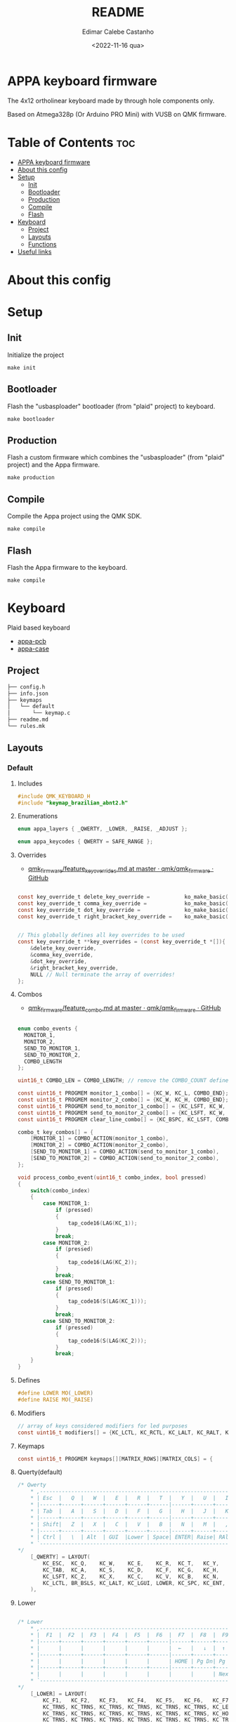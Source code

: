 #+title: README
#+property: header-args
#+auto_tangle: t
#+author: Edimar Calebe Castanho
#+date:<2022-11-16 qua>

* APPA keyboard firmware

The 4x12 ortholinear keyboard made by through hole components only.

Based on Atmega328p (Or Arduino PRO Mini) with VUSB on QMK firmware.

* Table of Contents :toc:
- [[#appa-keyboard-firmware][APPA keyboard firmware]]
- [[#about-this-config][About this config]]
- [[#setup][Setup]]
  - [[#init][Init]]
  - [[#bootloader][Bootloader]]
  - [[#production][Production]]
  - [[#compile][Compile]]
  - [[#flash][Flash]]
- [[#keyboard][Keyboard]]
  - [[#project][Project]]
  - [[#layouts][Layouts]]
  - [[#functions][Functions]]
- [[#useful-links][Useful links]]

* About this config
#+attr_html: :width 100px
#+attr_latex: :width 100px
[[./appa-layout.png]]

* Setup
** Init
Initialize the project
#+begin_src shell
make init
#+end_src
** Bootloader
Flash the "usbasploader" bootloader (from "plaid" project) to keyboard.
#+begin_src shell
make bootloader
#+end_src
** Production
Flash a custom firmware which combines the "usbasploader" (from "plaid" project) and the Appa firmware.
#+begin_src shell
make production
#+end_src
** Compile
Compile the Appa project using the QMK SDK.
#+begin_src shell
make compile
#+end_src
** Flash
Flash the Appa firmware to the keyboard.
#+begin_src shell
make compile
#+end_src
* Keyboard

Plaid based keyboard

+ [[https://git.calebe.dev.br/appa-keyboard-pcb/][appa-pcb]]
+ [[https://git.calebe.dev.br/appa-keyboard-case/][appa-case]]

** Project
#+begin_src sh
├── config.h
├── info.json
├── keymaps
│   └── default
│       └── keymap.c
├── readme.md
└── rules.mk
#+end_src

** Layouts
*** Default
**** Includes

#+begin_src c :tangle src/keymaps/default/keymap.c
#include QMK_KEYBOARD_H
#include "keymap_brazilian_abnt2.h"
#+end_src

**** Enumerations

#+begin_src c :tangle src/keymaps/default/keymap.c
enum appa_layers { _QWERTY, _LOWER, _RAISE, _ADJUST };

enum appa_keycodes { QWERTY = SAFE_RANGE };
#+end_src

**** Overrides

+ [[https://github.com/qmk/qmk_firmware/blob/master/docs/feature_key_overrides.md][qmk_firmware/feature_key_overrides.md at master · qmk/qmk_firmware · GitHub ]]

#+begin_src c :tangle src/keymaps/default/keymap.c

const key_override_t delete_key_override =           ko_make_basic(MOD_MASK_SHIFT, KC_BSPC, KC_DEL);
const key_override_t comma_key_override =            ko_make_basic(MOD_MASK_SHIFT, KC_COMM, BR_SCLN);
const key_override_t dot_key_override =              ko_make_basic(MOD_MASK_SHIFT, KC_DOT, BR_COLN);
const key_override_t right_bracket_key_override =    ko_make_basic(MOD_MASK_SHIFT, KC_LABK, KC_RABK);


// This globally defines all key overrides to be used
const key_override_t **key_overrides = (const key_override_t *[]){
	&delete_key_override,
	&comma_key_override,
	&dot_key_override,
	&right_bracket_key_override,
	NULL // Null terminate the array of overrides!
};

#+end_src

**** Combos

+ [[https://github.com/qmk/qmk_firmware/blob/master/docs/feature_combo.md][qmk_firmware/feature_combo.md at master · qmk/qmk_firmware · GitHub ]]

#+begin_src c :tangle src/keymaps/default/keymap.c

enum combo_events {
  MONITOR_1,
  MONITOR_2,
  SEND_TO_MONITOR_1,
  SEND_TO_MONITOR_2,
  COMBO_LENGTH
};

uint16_t COMBO_LEN = COMBO_LENGTH; // remove the COMBO_COUNT define and use this instead!

const uint16_t PROGMEM monitor_1_combo[] = {KC_W, KC_L, COMBO_END};
const uint16_t PROGMEM monitor_2_combo[] = {KC_W, KC_H, COMBO_END};
const uint16_t PROGMEM send_to_monitor_1_combo[] = {KC_LSFT, KC_W, KC_L, COMBO_END};
const uint16_t PROGMEM send_to_monitor_2_combo[] = {KC_LSFT, KC_W, KC_H, COMBO_END};
const uint16_t PROGMEM clear_line_combo[] = {KC_BSPC, KC_LSFT, COMBO_END};

combo_t key_combos[] = {
    [MONITOR_1] = COMBO_ACTION(monitor_1_combo),
    [MONITOR_2] = COMBO_ACTION(monitor_2_combo),
    [SEND_TO_MONITOR_1] = COMBO_ACTION(send_to_monitor_1_combo),
    [SEND_TO_MONITOR_2] = COMBO_ACTION(send_to_monitor_2_combo),
};

void process_combo_event(uint16_t combo_index, bool pressed)
{
    switch(combo_index)
    {
        case MONITOR_1:
            if (pressed)
            {
                tap_code16(LAG(KC_1));
            }
            break;
        case MONITOR_2:
            if (pressed)
            {
                tap_code16(LAG(KC_2));
            }
            break;
        case SEND_TO_MONITOR_1:
            if (pressed)
            {
                tap_code16(S(LAG(KC_1)));
            }
            break;
        case SEND_TO_MONITOR_2:
            if (pressed)
            {
                tap_code16(S(LAG(KC_2)));
            }
            break;
    }
}
#+end_src

**** Defines

#+begin_src c :tangle src/keymaps/default/keymap.c
#define LOWER MO(_LOWER)
#define RAISE MO(_RAISE)
#+end_src

**** Modifiers

#+begin_src c :tangle src/keymaps/default/keymap.c
// array of keys considered modifiers for led purposes
const uint16_t modifiers[] = {KC_LCTL, KC_RCTL, KC_LALT, KC_RALT, KC_LSFT, KC_RSFT, KC_LGUI, KC_RGUI, LOWER, RAISE};
#+end_src

**** Keymaps

#+begin_src c :tangle src/keymaps/default/keymap.c
const uint16_t PROGMEM keymaps[][MATRIX_ROWS][MATRIX_COLS] = {
#+end_src

**** Querty(default)
#+begin_src c :tangle src/keymaps/default/keymap.c
/* Qwerty
    * ,-----------------------------------------------------------------------------------.
    * | Esc  |   Q  |   W  |   E  |   R  |   T  |   Y  |   U  |   I  |   O  |   P  | Bksp |
    * |------+------+------+------+------+------|------+------+------+------+------+------|
    * | Tab  |   A  |   S  |   D  |   F  |   G  |   H  |   J  |   K  |   L  |   Ç  |  ~   |
    * |------+------+------+------+------+------|------+------+------+------+------+------|
    * | Shift|   Z  |   X  |   C  |   V  |   B  |   N  |   M  |   ,  |   .  |   [  |   ]  |
    * |------+------+------+------+------+------|------+------+------+------+------+------|
    * | Ctrl |   \  | Alt  | GUI  |Lower | Space| ENTER| Raise| RAlt |   /  |   ´  |   <  |
    * `-----------------------------------------------------------------------------------'
*/
    [_QWERTY] = LAYOUT(
        KC_ESC,  KC_Q,    KC_W,    KC_E,    KC_R,  KC_T,   KC_Y,   KC_U,  KC_I,    KC_O,    KC_P,    KC_BSPC,
        KC_TAB,  KC_A,    KC_S,    KC_D,    KC_F,  KC_G,   KC_H,   KC_J,  KC_K,    KC_L,    BR_CCED, BR_TILD,
        KC_LSFT, KC_Z,    KC_X,    KC_C,    KC_V,  KC_B,   KC_N,   KC_M,  KC_COMM, KC_DOT,  BR_LBRC, BR_RBRC,
        KC_LCTL, BR_BSLS, KC_LALT, KC_LGUI, LOWER, KC_SPC, KC_ENT, RAISE, KC_RALT, BR_SLSH, BR_ACUT, KC_LABK
    ),
#+end_src

**** Lower

#+begin_src c :tangle src/keymaps/default/keymap.c

/* Lower
    ,* ,-----------------------------------------------------------------------------------.
    ,* |  F1  |  F2  |  F3  |  F4  |  F5  |  F6  |  F7  |  F8  |  F9  | F10  | F12  | F12  |
    ,* |------+------+------+------+------+------|------+------+------+------+------+------|
    ,* |      |      |      |      |      |      |  ←   |   ↓  |  ↑   |   →  |      |      |
    ,* |------+------+------+------+------+------|------+------+------+------+------+------|
    ,* |      |      |      |      |      |      | HOME | Pg Dn| Pg Up| End  |      |      |
    ,* |------+------+------+------+------+------|------+------+------+------+------+------|
    ,* |      |      |      |      |      |      |      |      | Next | Vol- | Vol+ | Play |
    ,* `-----------------------------------------------------------------------------------'
,*/
    [_LOWER] = LAYOUT(
        KC_F1,   KC_F2,   KC_F3,   KC_F4,   KC_F5,   KC_F6,   KC_F7,   KC_F8,   KC_F9,   KC_F10,   KC_F11,  KC_F12,
        KC_TRNS, KC_TRNS, KC_TRNS, KC_TRNS, KC_TRNS, KC_TRNS, KC_LEFT, KC_DOWN, KC_UP,   KC_RIGHT, KC_TRNS, KC_TRNS,
        KC_TRNS, KC_TRNS, KC_TRNS, KC_TRNS, KC_TRNS, KC_TRNS, KC_HOME, KC_PGUP, KC_PGDN, KC_END,   KC_TRNS, KC_TRNS,
        KC_TRNS, KC_TRNS, KC_TRNS, KC_TRNS, KC_TRNS, KC_TRNS, KC_TRNS, KC_TRNS, KC_MNXT, KC_VOLD,  KC_VOLU, KC_MPLY
    ),
#+end_src

**** Raise

#+begin_src c :tangle src/keymaps/default/keymap.c

    /* Raise
     ,* ,-----------------------------------------------------------------------------------.
     ,* |   `  |   1  |   2  |   3  |   4  |   5  |   6  |   7  |   8  |   9  |   0  | Bksp |
     ,* |------+------+------+------+------+------|------+------+------+------+------+------|
     ,* |      |      |      |      |      |      |      |   -  |   =  |      |      |      |
     ,* |------+------+------+------+------+------|------+------+------+------+------+------|
     ,* |      |      |      |      |      |      |      |      |      |      |      |      |
     ,* |------+------+------+------+------+------|------+------+------+------+------+------|
     ,* |      |      |      |      |      |      |      |      | Next | Vol- | Vol+ | Play |
     ,* `-----------------------------------------------------------------------------------'
     ,*/
    [_RAISE] = LAYOUT(
        KC_GRV,  KC_1,    KC_2,    KC_3,    KC_4,    KC_5,    KC_6,    KC_7,    KC_8,    KC_9,    KC_0,    KC_BSPC,
        KC_TRNS, KC_TRNS, KC_TRNS, KC_TRNS, KC_TRNS, KC_TRNS, KC_TRNS, KC_MINS, KC_EQL,  KC_TRNS, KC_TRNS, KC_TRNS,
        KC_TRNS, KC_TRNS, KC_TRNS, KC_TRNS, KC_TRNS, KC_TRNS, KC_TRNS, KC_TRNS, KC_TRNS, KC_TRNS, KC_TRNS, KC_TRNS,
        KC_TRNS, KC_TRNS, KC_TRNS, KC_TRNS, KC_TRNS, KC_TRNS, KC_TRNS, KC_TRNS, KC_MNXT, KC_VOLD, KC_VOLU, KC_MPLY),
#+end_src

**** Adjust

#+begin_src c :tangle src/keymaps/default/keymap.c
    /* Adjust (Lower + Raise)
     ,* ,-----------------------------------------------------------------------------------.
     ,* |Reset |      |      |      |      |      |      |      |      |      |      |      |
     ,* |------+------+------+------+------+------|------+------+------+------+------+------|
     ,* |      |      |      |      |      |      |      |      |      |      |      |      |
     ,* |------+------+------+------+------+------|------+------+------+------+------+------|
     ,* |      |      |      |      |      |      |      |      |      |      |      |      |
     ,* |------+------+------+------+------+------|------+------+------+------+------+------|
     ,* |      |      |      |      |      |      |      |      |      |      |      |      |
     ,* `-----------------------------------------------------------------------------------'
     ,*/
    [_ADJUST] = LAYOUT(
        QK_BOOT, KC_TRNS, KC_TRNS, KC_TRNS, KC_TRNS, KC_TRNS, KC_TRNS, KC_TRNS, KC_TRNS, KC_TRNS, KC_TRNS, KC_TRNS,
        KC_TRNS, KC_TRNS, KC_TRNS, KC_TRNS, KC_TRNS, KC_TRNS, KC_TRNS, KC_TRNS, KC_TRNS, KC_TRNS, KC_TRNS, KC_TRNS,
        KC_TRNS, KC_TRNS, KC_TRNS, KC_TRNS, KC_TRNS, KC_TRNS, KC_TRNS, KC_TRNS, KC_TRNS, KC_TRNS, KC_TRNS, KC_TRNS,
        KC_TRNS, KC_TRNS, KC_TRNS, KC_TRNS, KC_TRNS, KC_TRNS, KC_TRNS, KC_TRNS, KC_TRNS, KC_TRNS, KC_TRNS, KC_TRNS)
#+end_src

#+begin_src c :tangle src/keymaps/default/keymap.c
};
#+end_src

** Functions

#+begin_src c :tangle src/keymaps/default/keymap.c

layer_state_t layer_state_set_user(layer_state_t state) {
  return update_tri_layer_state(state, _LOWER, _RAISE, _ADJUST);
}
#+end_src

* Useful links
+ [[https://github.com/qmk/qmk_firmware/blob/master/docs/flashing.md][GitHub · qmk_firmware/flashing.md at master · qmk/qmk_firmware]];
+ [[https://rfong.github.io/rflog/2021/10/24/firmware/][rflog  Bootloaders & QMK]];
+ [[https://www.algorist.co.uk/post/how-to-burn-the-plaid-keyboard-bootloader-using-arduino-nano/][How to burn the Plaid keyboard bootloader using Arduino Nano | Algorist]];
+ [[https://docs.qmk.fm][QMK Firmware - Docs]];
+ [[https://github.com/arturgoms/keyboards][GitHub - arturgoms/keyboards: A 75 keys keyboard layout, optimized for Portuguese, English, working with numbers and software programming with VIM plugins]];
+ [[https://docs.qmk.fm/#/keycodes?id=keycodes-overview][QMK Firmware - Keycodes Overview]].

